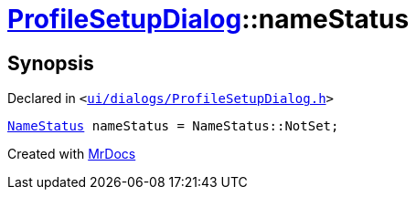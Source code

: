 [#ProfileSetupDialog-nameStatus]
= xref:ProfileSetupDialog.adoc[ProfileSetupDialog]::nameStatus
:relfileprefix: ../
:mrdocs:


== Synopsis

Declared in `&lt;https://github.com/PrismLauncher/PrismLauncher/blob/develop/launcher/ui/dialogs/ProfileSetupDialog.h#L38[ui&sol;dialogs&sol;ProfileSetupDialog&period;h]&gt;`

[source,cpp,subs="verbatim,replacements,macros,-callouts"]
----
xref:ProfileSetupDialog/NameStatus.adoc[NameStatus] nameStatus = NameStatus&colon;&colon;NotSet;
----



[.small]#Created with https://www.mrdocs.com[MrDocs]#
